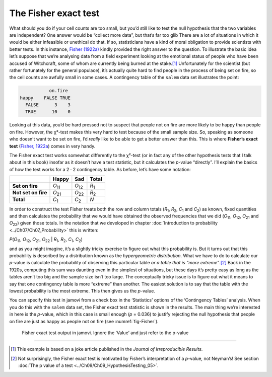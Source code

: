 .. sectionauthor:: `Danielle J. Navarro <https://djnavarro.net/>`_ and `David R. Foxcroft <https://www.davidfoxcroft.com/>`_

The Fisher exact test
---------------------

What should you do if your cell counts are too small, but you’d still
like to test the null hypothesis that the two variables are independent?
One answer would be “collect more data”, but that’s far too glib There
are a lot of situations in which it would be either infeasible or
unethical do that. If so, statisticians have a kind of moral obligation
to provide scientists with better tests. In this instance, `Fisher (1922a)
<../Other/References.html#fisher-1922a>`__ kindly provided the right answer to
the question. To illustrate the basic idea let’s suppose that we’re
analysing data from a field experiment looking at the emotional status
of people who have been accused of Witchcraft, some of whom are
currently being burned at the stake.\ [#]_ Unfortunately for the
scientist (but rather fortunately for the general populace), it’s
actually quite hard to find people in the process of being set on fire,
so the cell counts are awfully small in some cases. A contingency table
of the |salem| data set illustrates the point:

.. code-block:: R

              on.fire
   happy    FALSE TRUE
     FALSE      3    3
     TRUE      10    0

Looking at this data, you’d be hard pressed not to suspect that people
not on fire are more likely to be happy than people on fire. However,
the χ²-test makes this very hard to test because of the small
sample size. So, speaking as someone who doesn’t want to be set on fire,
I’d *really* like to be able to get a better answer than this. This is
where **Fisher’s exact test** (`Fisher, 1922a
<../Other/References.html#fisher-1922a>`__\ ) comes in very handy.

The Fisher exact test works somewhat differently to the χ²-test
(or in fact any of the other hypothesis tests that I talk about in this
book) insofar as it doesn’t have a test statistic, but it calculates the
*p*-value “directly”. I’ll explain the basics of how the test
works for a 2 · 2 contingency table. As before, let’s have some notation:

+---------------------+----------------+----------------+---------------+
|                     | Happy          | Sad            | Total         |
+=====================+================+================+===============+
| **Set on fire**     | *O*\ :sub:`11` | *O*\ :sub:`12` | *R*\ :sub:`1` |
+---------------------+----------------+----------------+---------------+
| **Not set on fire** | *O*\ :sub:`21` | *O*\ :sub:`22` | *R*\ :sub:`2` |
+---------------------+----------------+----------------+---------------+
| **Total**           | *C*\ :sub:`1`  | *C*\ :sub:`2`  | *N*           |
+---------------------+----------------+----------------+---------------+

In order to construct the test Fisher treats both the row and column
totals (*R*\ :sub:`1`\, *R*\ :sub:`2`, *C*\ :sub:`1` and *C*\ :sub:`2`\)
as known, fixed quantities and then calculates the probability that we would have
obtained the observed frequencies that we did (*O*\ :sub:`11`\, *O*\ :sub:`12`\,
*O*\ :sub:`21` and *O*\ :sub:`22`\) given those totals. In the notation that we
developed in chapter :doc:`Introduction to probability <../Ch07/Ch07_Probability>` this
is written:

| *P*\(*O*\ :sub:`11`, *O*\ :sub:`12`, *O*\ :sub:`21`, *O*\ :sub:`22` |
  *R*\ :sub:`1`, *R*\ :sub:`2`, *C*\ :sub:`1`, *C*\ :sub:`2`)

and as you might imagine, it’s a slightly tricky exercise to figure out
what this probability is. But it turns out that this probability is
described by a distribution known as the *hypergeometric distribution*.
What we have to do to calculate our *p*-value is calculate the
probability of observing this particular table *or a table that is “more
extreme”*.\ [#]_ Back in the 1920s, computing this sum was daunting even
in the simplest of situations, but these days it’s pretty easy as long
as the tables aren’t too big and the sample size isn’t too large. The
conceptually tricky issue is to figure out what it means to say that one
contingency table is more “extreme” than another. The easiest solution
is to say that the table with the lowest probability is the most
extreme. This then gives us the *p*-value.

You can specify this test in jamovi from a check box in the ‘Statistics’
options of the ‘Contingency Tables’ analysis. When you do this with the
|salem| data set, the Fisher exact test statistic is shown in the results.
The main thing we’re interested in here is the *p*-value, which in this
case is small enough (*p* = 0.036) to justify rejecting the null hypothesis
that people on fire are just as happy as people not on fire
(see :numref:`fig-Fisher`).

.. ----------------------------------------------------------------------------

.. figure:: ../_images/lsj_Fisher.*
   :alt: Fisher exact test output in jamovi
   :name: fig-Fisher

   Fisher exact test output in jamovi. Ignore the ‘Value’ and just refer to
   the p-value
   
.. ----------------------------------------------------------------------------

------

.. [#]
   This example is based on a joke article published in the *Journal of
   Irreproducible Results*.

.. [#]
   Not surprisingly, the Fisher exact test is motivated by Fisher’s
   interpretation of a *p*-value, not Neyman’s! See section :doc:`The p value
   of a test <../Ch09/Ch09_HypothesisTesting_05>`.
   
.. |salem|                             replace:: ``salem``
.. _salem:                             _static/data/salem.omv
